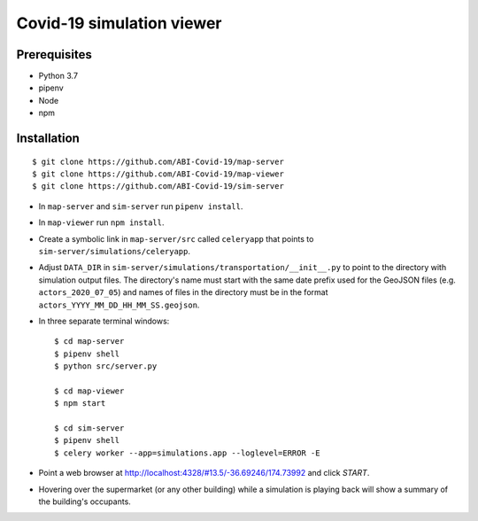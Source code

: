 Covid-19 simulation viewer
==========================

Prerequisites
-------------

* Python 3.7
* pipenv
* Node
* npm


Installation
------------

::

    $ git clone https://github.com/ABI-Covid-19/map-server
    $ git clone https://github.com/ABI-Covid-19/map-viewer
    $ git clone https://github.com/ABI-Covid-19/sim-server

* In ``map-server`` and ``sim-server`` run ``pipenv install``.
* In ``map-viewer`` run ``npm install``.
* Create a symbolic link in ``map-server/src`` called ``celeryapp`` that points to ``sim-server/simulations/celeryapp``.
* Adjust ``DATA_DIR`` in ``sim-server/simulations/transportation/__init__.py`` to point to the directory with simulation output files. The directory's name must start with the same date prefix used for the GeoJSON files (e.g. ``actors_2020_07_05``) and names of files in the directory must be in the format ``actors_YYYY_MM_DD_HH_MM_SS.geojson``.
* In three separate terminal windows: ::

    $ cd map-server
    $ pipenv shell
    $ python src/server.py

    $ cd map-viewer
    $ npm start

    $ cd sim-server
    $ pipenv shell
    $ celery worker --app=simulations.app --loglevel=ERROR -E

* Point a web browser at http://localhost:4328/#13.5/-36.69246/174.73992 and click `START`.
* Hovering over the supermarket (or any other building) while a simulation is playing back will show a summary of the building's occupants.
